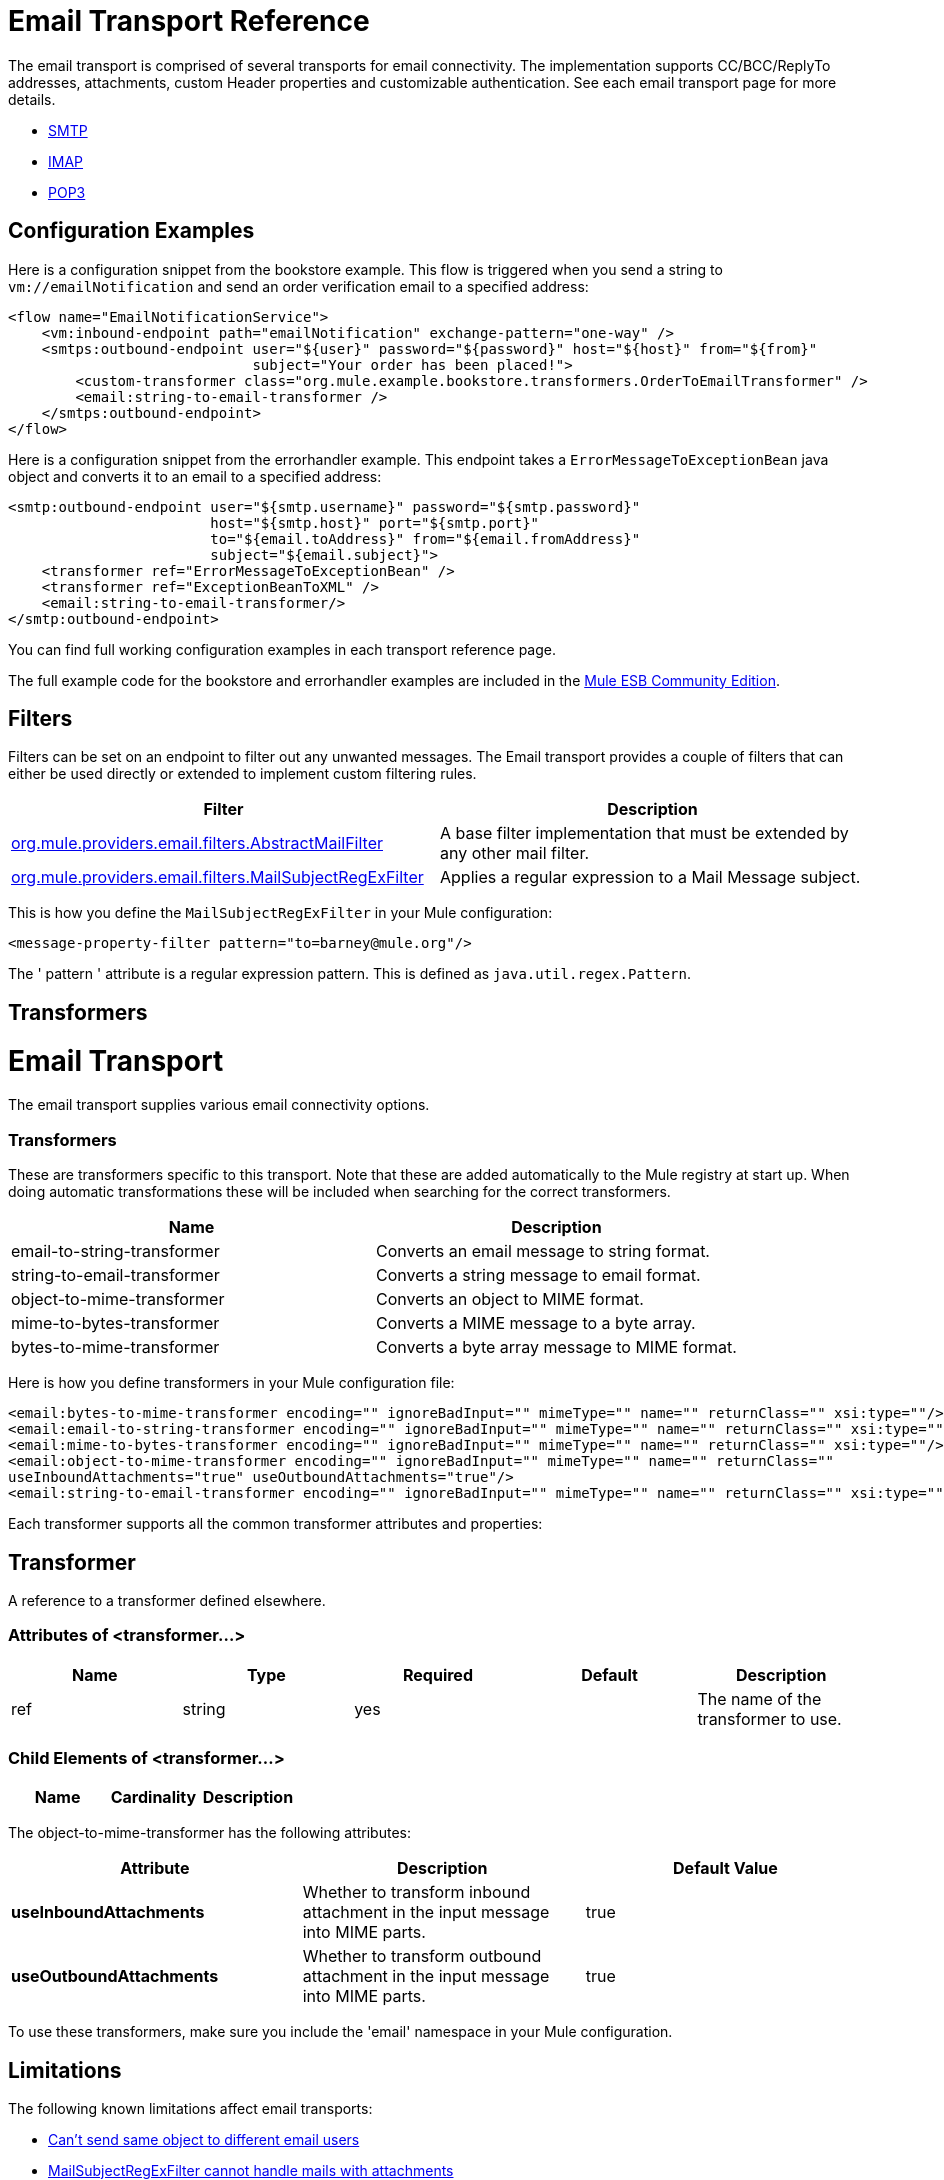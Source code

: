 = Email Transport Reference

The email transport is comprised of several transports for email connectivity. The implementation supports CC/BCC/ReplyTo addresses, attachments, custom Header properties and customizable authentication. See each email transport page for more details.

* link:/docs/display/34X/SMTP+Transport+Reference[SMTP]
* link:/docs/display/34X/IMAP+Transport+Reference[IMAP]
* link:/docs/display/34X/POP3+Transport+Reference[POP3]

== Configuration Examples

Here is a configuration snippet from the bookstore example. This flow is triggered when you send a string to `vm://emailNotification` and send an order verification email to a specified address:

[source, xml]
----
<flow name="EmailNotificationService">
    <vm:inbound-endpoint path="emailNotification" exchange-pattern="one-way" />
    <smtps:outbound-endpoint user="${user}" password="${password}" host="${host}" from="${from}"
                             subject="Your order has been placed!">
        <custom-transformer class="org.mule.example.bookstore.transformers.OrderToEmailTransformer" />
        <email:string-to-email-transformer />
    </smtps:outbound-endpoint>
</flow>
----

Here is a configuration snippet from the errorhandler example. This endpoint takes a `ErrorMessageToExceptionBean` java object and converts it to an email to a specified address:

[source, xml]
----
<smtp:outbound-endpoint user="${smtp.username}" password="${smtp.password}"
                        host="${smtp.host}" port="${smtp.port}"
                        to="${email.toAddress}" from="${email.fromAddress}"
                        subject="${email.subject}">
    <transformer ref="ErrorMessageToExceptionBean" />
    <transformer ref="ExceptionBeanToXML" />
    <email:string-to-email-transformer/>
</smtp:outbound-endpoint>
----

You can find full working configuration examples in each transport reference page.

The full example code for the bookstore and errorhandler examples are included in the http://www.mulesoft.org/download-mule-esb-community-edition[Mule ESB Community Edition].

== Filters

Filters can be set on an endpoint to filter out any unwanted messages. The Email transport provides a couple of filters that can either be used directly or extended to implement custom filtering rules.

[width="100%",cols="50%,50%",options="header",]
|===
|Filter |Description
|http://www.mulesoft.org/docs/site/current/apidocs/org/mule/providers/email/filters/AbstractMailFilter.html[org.mule.providers.email.filters.AbstractMailFilter] |A base filter implementation that must be extended by any other mail filter.
|http://www.mulesoft.org/docs/site/current/apidocs/org/mule/providers/email/filters/MailSubjectRegExFilter.html[org.mule.providers.email.filters.MailSubjectRegExFilter] |Applies a regular expression to a Mail Message subject.
|===

This is how you define the `MailSubjectRegExFilter` in your Mule configuration:

[source, xml]
----
<message-property-filter pattern="to=barney@mule.org"/>
----

The ' pattern ' attribute is a regular expression pattern. This is defined as `java.util.regex.Pattern`.

== Transformers

= Email Transport

The email transport supplies various email connectivity options.

=== Transformers

These are transformers specific to this transport. Note that these are added automatically to the Mule registry at start up. When doing automatic transformations these will be included when searching for the correct transformers.

[width="100%",cols="50%,50%",options="header",]
|===
|Name |Description
|email-to-string-transformer |Converts an email message to string format.
|string-to-email-transformer |Converts a string message to email format.
|object-to-mime-transformer |Converts an object to MIME format.
|mime-to-bytes-transformer |Converts a MIME message to a byte array.
|bytes-to-mime-transformer |Converts a byte array message to MIME format.
|===

Here is how you define transformers in your Mule configuration file:

[source, xml]
----
<email:bytes-to-mime-transformer encoding="" ignoreBadInput="" mimeType="" name="" returnClass="" xsi:type=""/>
<email:email-to-string-transformer encoding="" ignoreBadInput="" mimeType="" name="" returnClass="" xsi:type=""/>
<email:mime-to-bytes-transformer encoding="" ignoreBadInput="" mimeType="" name="" returnClass="" xsi:type=""/>
<email:object-to-mime-transformer encoding="" ignoreBadInput="" mimeType="" name="" returnClass=""
useInboundAttachments="true" useOutboundAttachments="true"/>
<email:string-to-email-transformer encoding="" ignoreBadInput="" mimeType="" name="" returnClass="" xsi:type=""/>
----

Each transformer supports all the common transformer attributes and properties:

== Transformer

A reference to a transformer defined elsewhere.

=== Attributes of <transformer...>

[width="100%",cols="20%,20%,20%,20%,20%",options="header",]
|===
|Name |Type |Required |Default |Description
|ref |string |yes |  |The name of the transformer to use.
|===

=== Child Elements of <transformer...>

[width="100%",cols="34%,33%,33%",options="header",]
|===
|Name |Cardinality |Description
|===

The object-to-mime-transformer has the following attributes:

[width="100%",cols="34%,33%,33%",options="header",]
|===
|Attribute |Description |Default Value
|*useInboundAttachments* |Whether to transform inbound attachment in the input message into MIME parts. |true
|*useOutboundAttachments* |Whether to transform outbound attachment in the input message into MIME parts. |true
|===

To use these transformers, make sure you include the 'email' namespace in your Mule configuration.

== Limitations

The following known limitations affect email transports:

* http://www.mulesoft.org/jira/browse/MULE-3662[Can't send same object to different email users]
* http://www.mulesoft.org/jira/browse/MULE-1252[MailSubjectRegExFilter cannot handle mails with attachments]
